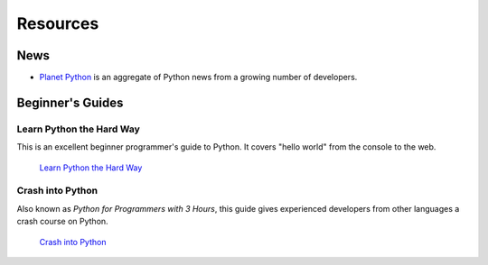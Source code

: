 Resources
=========

News
----

- `Planet Python <http://planet.python.org>`_ is an aggregate of Python news from a growing number of developers.


Beginner's Guides
-----------------


Learn Python the Hard Way
~~~~~~~~~~~~~~~~~~~~~~~~~

This is an excellent beginner programmer's guide to Python. It covers "hello world" from the console to the web.

    `Learn Python the Hard Way <http://learnpythonthehardway.org/book/>`_


Crash into Python
~~~~~~~~~~~~~~~~~

Also known as *Python for Programmers with 3 Hours*, this guide gives experienced developers from other languages a crash course on Python.

    `Crash into Python <http://stephensugden.com/crash_into_python/>`_